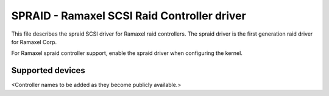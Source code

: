 .. SPDX-License-Identifier: GPL-2.0

==============================================
SPRAID - Ramaxel SCSI Raid Controller driver
==============================================

This file describes the spraid SCSI driver for Ramaxel
raid controllers. The spraid driver is the first generation raid driver for
Ramaxel Corp.

For Ramaxel spraid controller support, enable the spraid driver
when configuring the kernel.

Supported devices
=================
<Controller names to be added as they become publicly available.>
